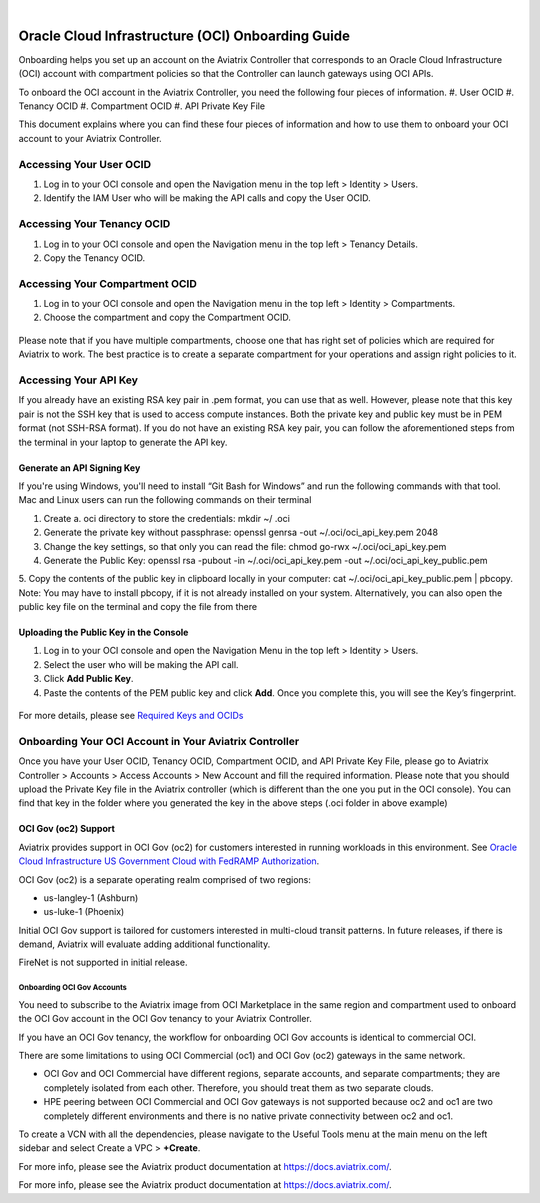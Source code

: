 .. raw:: html

    <meta name="robots" content="noindex, nofollow, noarchive, nosnippet, notranslate, noimageindex">
﻿

==================================================
Oracle Cloud Infrastructure (OCI) Onboarding Guide
==================================================

Onboarding helps you set up an account on the Aviatrix Controller that
corresponds to an Oracle Cloud Infrastructure (OCI) account with compartment policies so that the Controller can launch gateways using OCI APIs.

To onboard the OCI account in the Aviatrix Controller, you need the following four pieces of information.
#. User OCID
#. Tenancy OCID
#. Compartment OCID
#. API Private Key File

This document explains where you can find these four pieces of information and how to use them to onboard your OCI account to your Aviatrix Controller.

Accessing Your User OCID
-----------------------------------
1. Log in to your OCI console and open the Navigation menu in the top left > Identity > Users.
2. Identify the IAM User who will be making the API calls and copy the User OCID.

 |oci_user|

Accessing Your Tenancy OCID
-------------------------------------
1. Log in to your OCI console and open the Navigation menu in the top left > Tenancy Details.
2. Copy the Tenancy OCID.

 |oci_tenancy|

Accessing Your Compartment OCID
-----------------------------------------------
1. Log in to your OCI console and open the Navigation menu in the top left > Identity > Compartments.
2. Choose the compartment and copy the Compartment OCID.

 |oci_compartment|

Please note that if you have multiple compartments, choose one that has right set of policies which are required for Aviatrix to work. The best practice is to create a separate compartment for your operations and assign right policies to it.

Accessing Your API Key
--------------------------------

If you already have an existing RSA key pair in .pem format, you can use that as well. However, please note that this key pair is not the SSH key that is used to access compute instances. Both the private key and public key must be in PEM format (not SSH-RSA format). If you do not have an existing RSA key pair, you can follow the aforementioned steps from the terminal in your laptop to generate the API key.

Generate an API Signing Key
^^^^^^^^^^^^^^^^^^^^^^^^^^^
If you're using Windows, you'll need to install “Git Bash for Windows” and run the following commands with that tool. Mac and Linux users can run the following commands on their terminal

1. Create a. oci directory to store the credentials: mkdir ~/ .oci
2. Generate the private key without passphrase: openssl genrsa -out ~/.oci/oci_api_key.pem 2048
3. Change the key settings, so that only you can read the file: chmod go-rwx ~/.oci/oci_api_key.pem
4. Generate the Public Key: openssl rsa -pubout -in ~/.oci/oci_api_key.pem -out ~/.oci/oci_api_key_public.pem
5. Copy the contents of the public key in clipboard locally in your computer: cat ~/.oci/oci_api_key_public.pem | pbcopy. 
Note: You may have to install pbcopy, if it is not already installed on your system. Alternatively, you can also open the public key file on the terminal and copy the file from there

Uploading the Public Key in the Console
^^^^^^^^^^^^^^^^^^^^^^^^^^^^^^^^^^^^^^^^^^

1. Log in to your OCI console and open the Navigation Menu in the top left > Identity > Users.
2. Select the user who will be making the API call.
3. Click **Add Public Key**.
4. Paste the contents of the PEM public key and click **Add**. Once you complete this, you will see the Key’s fingerprint.

 |oci_api_key|

For more details, please see `Required Keys and OCIDs <https://docs.cloud.oracle.com/iaas/Content/API/Concepts/apisigningkey.htm>`_

Onboarding Your OCI Account in Your Aviatrix Controller
--------------------------------------------------------------------------

Once you have your User OCID, Tenancy OCID, Compartment OCID, and API Private Key File, please go to Aviatrix Controller > Accounts > Access Accounts > New Account and fill the required information. Please note that you should upload the Private Key file in the Aviatrix controller (which is different than the one you put in the OCI console). You can find that key in the folder where you generated the key in the above steps (.oci folder in above example)

 |oci_account|

OCI Gov (oc2) Support
^^^^^^^^^^^^^^^^^^^^^^^^^^

Aviatrix provides support in OCI Gov (oc2) for customers interested in running workloads in this environment. See `Oracle Cloud Infrastructure US Government Cloud with FedRAMP Authorization <https://docs.oracle.com/en-us/iaas/Content/General/Concepts/govfedramp.htm>`_. 

OCI Gov (oc2) is a separate operating realm comprised of two regions: 

* us-langley-1 (Ashburn) 
* us-luke-1 (Phoenix)  

Initial OCI Gov support is tailored for customers interested in multi-cloud transit patterns. In future releases, if there is demand, Aviatrix will evaluate adding additional functionality. 

FireNet is not supported in initial release.

Onboarding OCI Gov Accounts 
~~~~~~~~~~~~~~~~~~~~~~~~~~~~

You need to subscribe to the Aviatrix image from OCI Marketplace in the same region and compartment used to onboard the OCI Gov account in the OCI Gov tenancy to your Aviatrix Controller. 

.. Note:: 

If you have an OCI Gov tenancy, the workflow for onboarding OCI Gov accounts is identical to commercial OCI. 

.. Important::

There are some limitations to using OCI Commercial (oc1) and OCI Gov (oc2) gateways in the same network. 

* OCI Gov and OCI Commercial have different regions, separate accounts, and separate compartments; they are completely isolated from each other. Therefore, you should treat them as two separate clouds. 
* HPE peering between OCI Commercial and OCI Gov gateways is not supported because oc2 and oc1 are two completely different environments and there is no native private connectivity between oc2 and oc1. 

To create a VCN with all the dependencies, please navigate to the Useful Tools menu at the main menu on the left sidebar and select Create a VPC > **+Create**.

For more info, please see the Aviatrix product documentation at `https://docs.aviatrix.com/ <https://docs.aviatrix.com/>`_.


For more info, please see the Aviatrix product documentation at `https://docs.aviatrix.com/ <https://docs.aviatrix.com/>`_.


.. |oci_user| image:: OCIAviatrixCloudControllerOnboard_media/oci_user.png
.. |oci_tenancy| image:: OCIAviatrixCloudControllerOnboard_media/oci_tenancy.png
.. |oci_compartment| image:: OCIAviatrixCloudControllerOnboard_media/oci_compartment.png
.. |oci_api_key| image:: OCIAviatrixCloudControllerOnboard_media/oci_api_key.png
.. |oci_account| image:: OCIAviatrixCloudControllerOnboard_media/oci_account.png


.. disqus::
